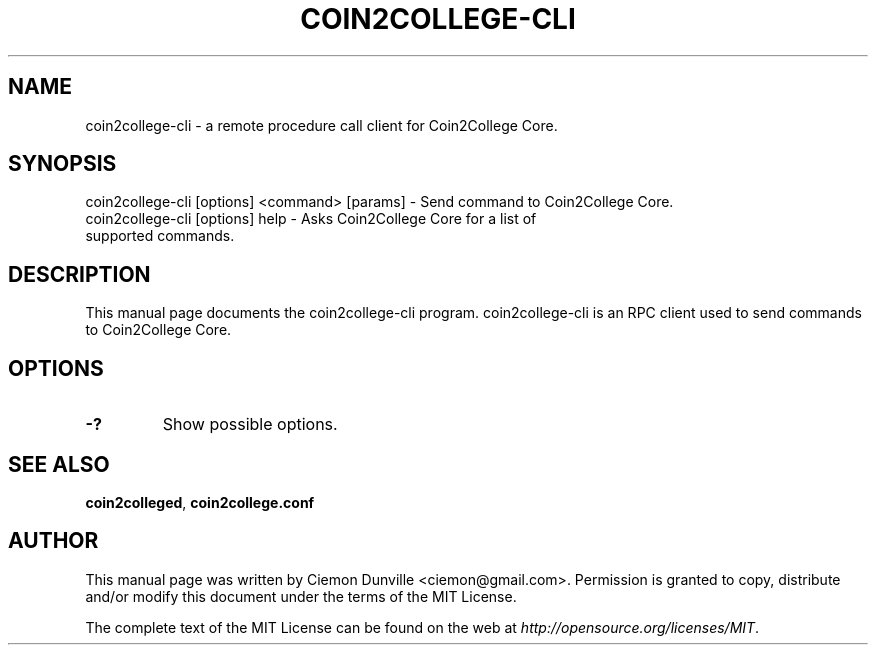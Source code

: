 .TH COIN2COLLEGE-CLI "1" "January 2018" "coin2college-cli 0.12"
.SH NAME
coin2college-cli \- a remote procedure call client for Coin2College Core. 
.SH SYNOPSIS
coin2college-cli [options] <command> [params] \- Send command to Coin2College Core. 
.TP
coin2college-cli [options] help \- Asks Coin2College Core for a list of supported commands.
.SH DESCRIPTION
This manual page documents the coin2college-cli program. coin2college-cli is an RPC client used to send commands to Coin2College Core.

.SH OPTIONS
.TP
\fB\-?\fR
Show possible options.

.SH "SEE ALSO"
\fBcoin2colleged\fP, \fBcoin2college.conf\fP
.SH AUTHOR
This manual page was written by Ciemon Dunville <ciemon@gmail.com>. Permission is granted to copy, distribute and/or modify this document under the terms of the MIT License.

The complete text of the MIT License can be found on the web at \fIhttp://opensource.org/licenses/MIT\fP.
